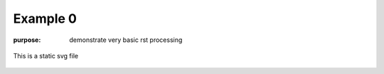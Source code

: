 #########
Example 0
#########

:purpose: demonstrate very basic rst processing

.. figure:: test.svg
   :align: center
   :width: 50%

   This is a static svg file

